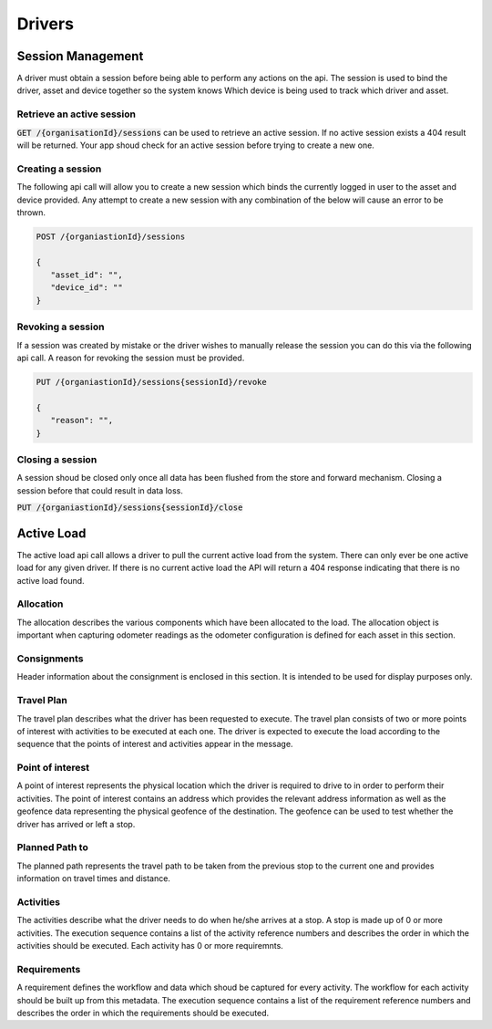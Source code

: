 *******
Drivers
*******

Session Management
==================

A driver must obtain a session before being able to perform any actions on the api. The session is used to bind the driver, asset and device together so the system knows Which device is being used to track which driver and asset.

Retrieve an active session
--------------------------

:code:`GET /{organisationId}/sessions` can be used to retrieve an active session. If no active session exists a 404 result will be returned. Your app shoud check for an active session before trying to create a new one.

Creating a session
------------------

The following api call will allow you to create a new session which binds the currently logged in user to the asset and device provided. Any attempt to create a new session with any combination of the below will cause an error to be thrown.

.. code-block:: C#

 POST /{organiastionId}/sessions

 {
    "asset_id": "",
    "device_id": ""
 }


Revoking a session
------------------

If a session was created by mistake or the driver wishes to manually release the session you can do this via the following api call. A reason for revoking the session must be provided.


.. code-block:: C#

 PUT /{organiastionId}/sessions{sessionId}/revoke

 {
    "reason": "",
 }



Closing a session
-----------------
A session shoud be closed only once all data has been flushed from the store and forward mechanism. Closing a session before that could result in data loss.

:code:`PUT /{organiastionId}/sessions{sessionId}/close`

Active Load
===========

The active load api call allows a driver to pull the current active load from the system. There can only ever be one active load for any given driver. If there is no current active load the API will return a 404 response indicating that there is no active load found.

Allocation
----------

The allocation describes the various components which have been allocated to the load. The allocation object is important when capturing odometer readings as the odometer configuration is defined for each asset in this section.

Consignments
------------

Header information about the consignment is enclosed in this section. It is intended to be used for display purposes only.

Travel Plan
-----------

The travel plan describes what the driver has been requested to execute. The travel plan consists of two or more points of interest with activities to be executed at each one. The driver is expected to execute the load according to the sequence that the points of interest and activities appear in the message.

Point of interest
-----------------

A point of interest represents the physical location which the driver is required to drive to in order to perform their activities. The point of interest contains an address which provides the relevant address information as well as the geofence data representing the physical geofence of the destination. The geofence can be used to test whether the driver has arrived or left a stop.


Planned Path to
---------------

The planned path represents the travel path to be taken from the previous stop to the current one and provides information on travel times and distance.


Activities
----------

The activities describe what the driver needs to do when he/she arrives at a stop. A stop is made up of 0 or more activities. The execution sequence contains a list of the activity reference numbers and describes the order in which the activities should be executed. Each activity has 0 or more requiremnts. 

Requirements
------------

A requirement defines the workflow and data which shoud be captured for every activity. The workflow for each activity should be built up from this metadata. The execution sequence contains a list of the requirement reference numbers and describes the order in which the requirements should be executed.